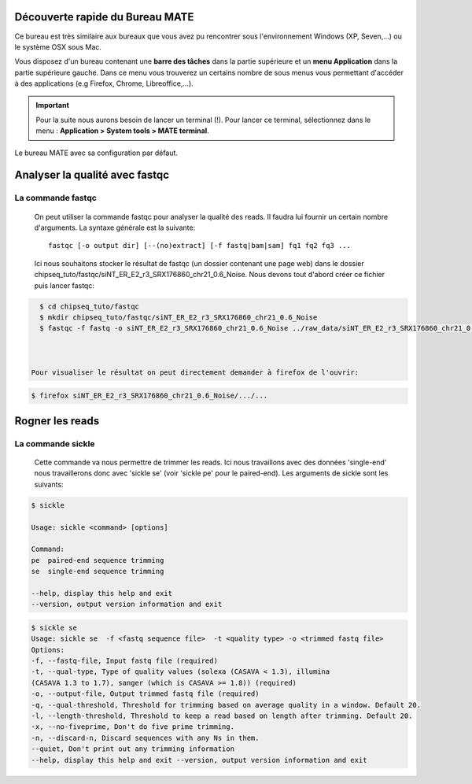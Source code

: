 Découverte rapide du Bureau MATE
================================

Ce bureau est très similaire aux bureaux que vous avez pu rencontrer sous l'environnement Windows (XP, Seven,...) ou le système OSX sous Mac.

Vous disposez d'un bureau contenant une **barre des tâches** dans la partie supérieure et un **menu Application** dans la partie  supérieure gauche. Dans ce menu vous trouverez un certains nombre de sous menus vous permettant d'accéder à des applications (e.g Firefox, Chrome, Libreoffice,...).
     
.. important::  Pour la suite nous aurons besoin de lancer un terminal (!). Pour lancer ce terminal, sélectionnez dans le menu : **Application > System tools > MATE terminal**.


.. figure:: img/mate.jpg
   :width: 200px
   :align: center
   :alt: Interface MATE.
         
   Le bureau MATE avec sa configuration par défaut. 


Analyser la qualité avec fastqc 
===============================

La commande fastqc
-------------------


 On peut utiliser la commande fastqc pour analyser la qualité des reads. Il faudra lui fournir un certain nombre d'arguments. La syntaxe générale est la suivante:

 :: 

   fastqc [-o output dir] [--(no)extract] [-f fastq|bam|sam] fq1 fq2 fq3 ...

 Ici nous souhaitons stocker le résultat de fastqc (un dossier contenant une page web) dans le dossier chipseq_tuto/fastqc/siNT_ER_E2_r3_SRX176860_chr21_0.6_Noise. Nous devons tout d'abord créer ce fichier puis lancer fastqc:


.. code-block:: bash 

   $ cd chipseq_tuto/fastqc
   $ mkdir chipseq_tuto/fastqc/siNT_ER_E2_r3_SRX176860_chr21_0.6_Noise
   $ fastqc -f fastq -o siNT_ER_E2_r3_SRX176860_chr21_0.6_Noise ../raw_data/siNT_ER_E2_r3_SRX176860_chr21_0.6_Noise.fastq 



 Pour visualiser le résultat on peut directement demander à firefox de l'ouvrir:

.. code-block:: bash

   $ firefox siNT_ER_E2_r3_SRX176860_chr21_0.6_Noise/.../...

.. todo:: finir ce qu'il y a au-dessus.


Rogner les reads 
=================

La commande sickle
---------------------

 Cette commande va nous permettre de trimmer les reads. Ici nous travaillons avec des données 'single-end' nous travaillerons donc avec 'sickle se' (voir 'sickle pe' pour le paired-end). Les arguments de sickle sont les suivants:

.. code-block:: bash

    $ sickle 
    
    Usage: sickle <command> [options]
    
    Command:
    pe  paired-end sequence trimming
    se  single-end sequence trimming
    
    --help, display this help and exit
    --version, output version information and exit



.. code-block:: bash

    $ sickle se 
    Usage: sickle se  -f <fastq sequence file>  -t <quality type> -o <trimmed fastq file> 
    Options: 
    -f, --fastq-file, Input fastq file (required)
    -t, --qual-type, Type of quality values (solexa (CASAVA < 1.3), illumina
    (CASAVA 1.3 to 1.7), sanger (which is CASAVA >= 1.8)) (required) 
    -o, --output-file, Output trimmed fastq file (required) 
    -q, --qual-threshold, Threshold for trimming based on average quality in a window. Default 20. 
    -l, --length-threshold, Threshold to keep a read based on length after trimming. Default 20. 
    -x, --no-fiveprime, Don't do five prime trimming. 
    -n, --discard-n, Discard sequences with any Ns in them. 
    --quiet, Don't print out any trimming information 
    --help, display this help and exit --version, output version information and exit